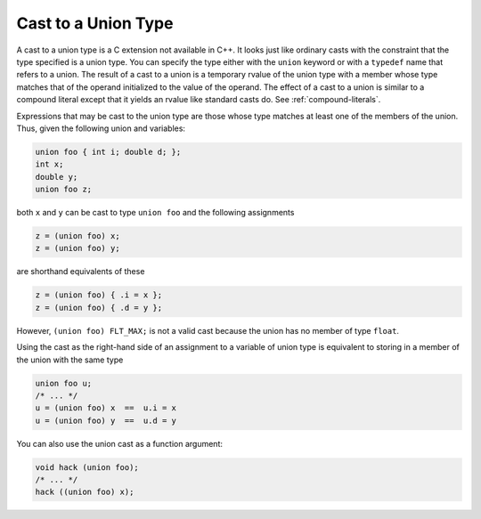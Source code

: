 ..
  Copyright 1988-2022 Free Software Foundation, Inc.
  This is part of the GCC manual.
  For copying conditions, see the copyright.rst file.

.. index:: cast to a union, union, casting to a

.. _cast-to-union:

Cast to a Union Type
********************

A cast to a union type is a C extension not available in C++.  It looks
just like ordinary casts with the constraint that the type specified is
a union type.  You can specify the type either with the ``union``
keyword or with a ``typedef`` name that refers to a union.  The result
of a cast to a union is a temporary rvalue of the union type with a member
whose type matches that of the operand initialized to the value of
the operand.  The effect of a cast to a union is similar to a compound
literal except that it yields an rvalue like standard casts do.
See :ref:`compound-literals`.

Expressions that may be cast to the union type are those whose type matches
at least one of the members of the union.  Thus, given the following union
and variables:

.. code-block:: c++

  union foo { int i; double d; };
  int x;
  double y;
  union foo z;

both ``x`` and ``y`` can be cast to type ``union foo`` and
the following assignments

.. code-block:: c++

    z = (union foo) x;
    z = (union foo) y;

are shorthand equivalents of these

.. code-block:: c++

    z = (union foo) { .i = x };
    z = (union foo) { .d = y };

However, ``(union foo) FLT_MAX;`` is not a valid cast because the union
has no member of type ``float``.

Using the cast as the right-hand side of an assignment to a variable of
union type is equivalent to storing in a member of the union with
the same type

.. code-block:: c++

  union foo u;
  /* ... */
  u = (union foo) x  ==  u.i = x
  u = (union foo) y  ==  u.d = y

You can also use the union cast as a function argument:

.. code-block:: c++

  void hack (union foo);
  /* ... */
  hack ((union foo) x);